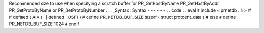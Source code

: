 Recommended
size
to
use
when
specifying
a
scratch
buffer
for
PR_GetHostByName
PR_GetHostByAddr
PR_GetProtoByName
or
PR_GetProtoByNumber
.
.
.
_Syntax
:
Syntax
-
-
-
-
-
-
.
.
code
:
:
eval
#
include
<
prnetdb
.
h
>
#
if
defined
(
AIX
)
|
|
defined
(
OSF1
)
#
define
PR_NETDB_BUF_SIZE
sizeof
(
struct
protoent_data
)
#
else
#
define
PR_NETDB_BUF_SIZE
1024
#
endif
